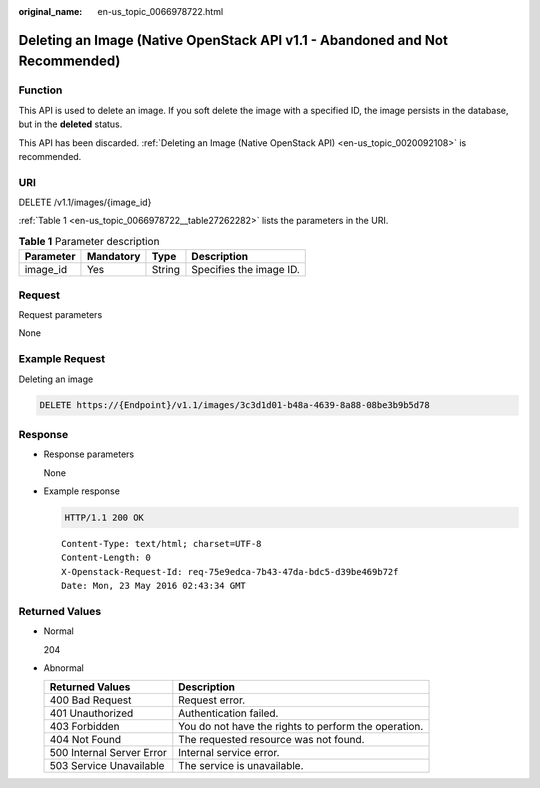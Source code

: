 :original_name: en-us_topic_0066978722.html

.. _en-us_topic_0066978722:

Deleting an Image (Native OpenStack API v1.1 - Abandoned and Not Recommended)
=============================================================================

Function
--------

This API is used to delete an image. If you soft delete the image with a specified ID, the image persists in the database, but in the **deleted** status.

This API has been discarded. :ref:`Deleting an Image (Native OpenStack API) <en-us_topic_0020092108>` is recommended.

URI
---

DELETE /v1.1/images/{image_id}

:ref:`Table 1 <en-us_topic_0066978722__table27262282>` lists the parameters in the URI.

.. _en-us_topic_0066978722__table27262282:

.. table:: **Table 1** Parameter description

   ========= ========= ====== =======================
   Parameter Mandatory Type   Description
   ========= ========= ====== =======================
   image_id  Yes       String Specifies the image ID.
   ========= ========= ====== =======================

Request
-------

Request parameters

None

Example Request
---------------

Deleting an image

.. code-block:: text

   DELETE https://{Endpoint}/v1.1/images/3c3d1d01-b48a-4639-8a88-08be3b9b5d78

Response
--------

-  Response parameters

   None

-  Example response

   .. code-block:: text

      HTTP/1.1 200 OK

   ::

      Content-Type: text/html; charset=UTF-8
      Content-Length: 0
      X-Openstack-Request-Id: req-75e9edca-7b43-47da-bdc5-d39be469b72f
      Date: Mon, 23 May 2016 02:43:34 GMT

Returned Values
---------------

-  Normal

   204

-  Abnormal

   +---------------------------+------------------------------------------------------+
   | Returned Values           | Description                                          |
   +===========================+======================================================+
   | 400 Bad Request           | Request error.                                       |
   +---------------------------+------------------------------------------------------+
   | 401 Unauthorized          | Authentication failed.                               |
   +---------------------------+------------------------------------------------------+
   | 403 Forbidden             | You do not have the rights to perform the operation. |
   +---------------------------+------------------------------------------------------+
   | 404 Not Found             | The requested resource was not found.                |
   +---------------------------+------------------------------------------------------+
   | 500 Internal Server Error | Internal service error.                              |
   +---------------------------+------------------------------------------------------+
   | 503 Service Unavailable   | The service is unavailable.                          |
   +---------------------------+------------------------------------------------------+
